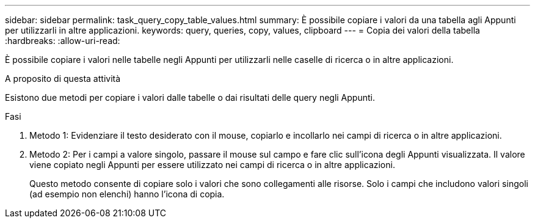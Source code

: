 ---
sidebar: sidebar 
permalink: task_query_copy_table_values.html 
summary: È possibile copiare i valori da una tabella agli Appunti per utilizzarli in altre applicazioni. 
keywords: query, queries, copy, values, clipboard 
---
= Copia dei valori della tabella
:hardbreaks:
:allow-uri-read: 


[role="lead"]
È possibile copiare i valori nelle tabelle negli Appunti per utilizzarli nelle caselle di ricerca o in altre applicazioni.

.A proposito di questa attività
Esistono due metodi per copiare i valori dalle tabelle o dai risultati delle query negli Appunti.

.Fasi
. Metodo 1: Evidenziare il testo desiderato con il mouse, copiarlo e incollarlo nei campi di ricerca o in altre applicazioni.
. Metodo 2: Per i campi a valore singolo, passare il mouse sul campo e fare clic sull'icona degli Appunti visualizzata. Il valore viene copiato negli Appunti per essere utilizzato nei campi di ricerca o in altre applicazioni.
+
Questo metodo consente di copiare solo i valori che sono collegamenti alle risorse. Solo i campi che includono valori singoli (ad esempio non elenchi) hanno l'icona di copia.


